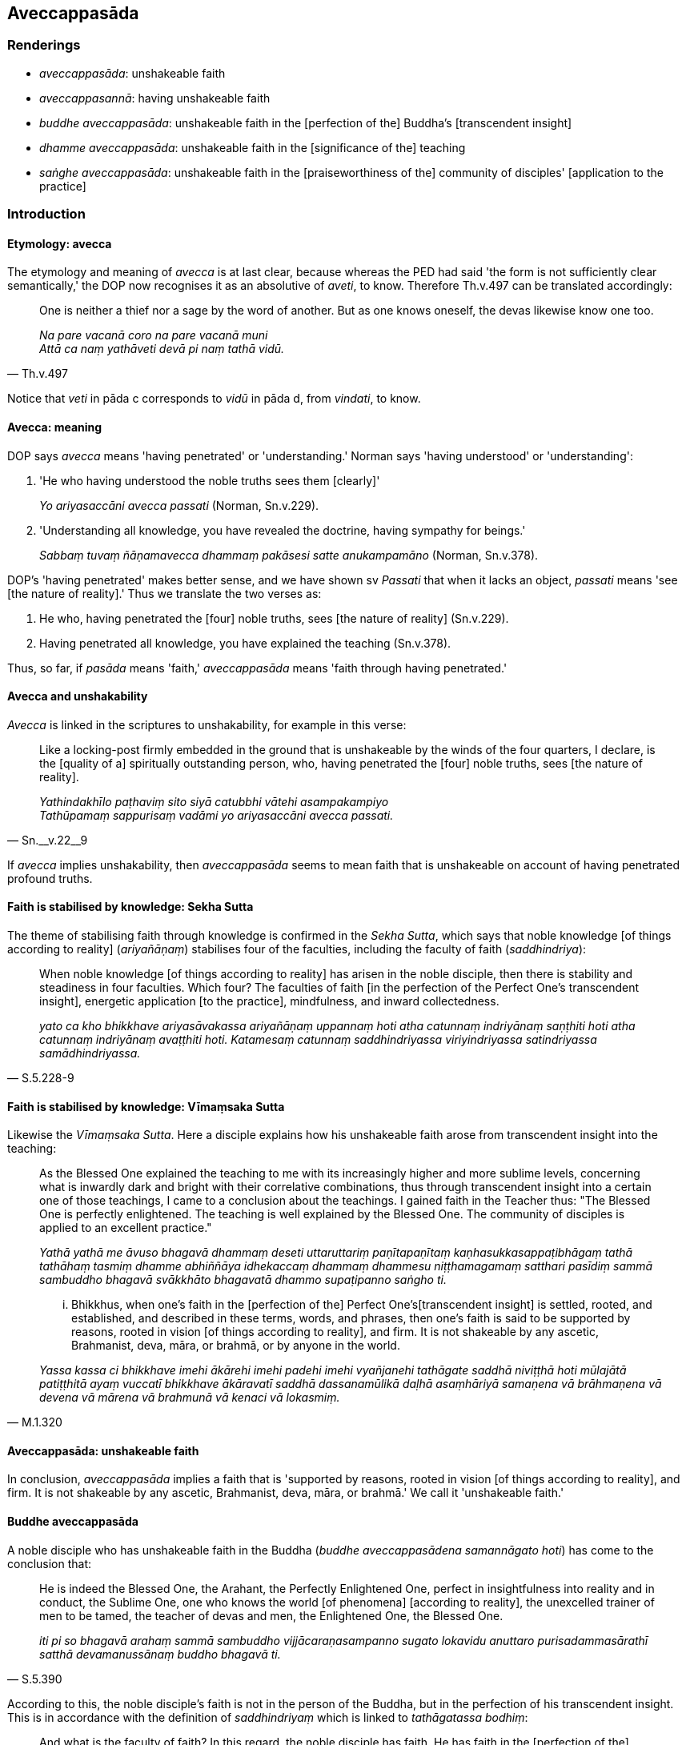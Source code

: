 == Aveccappasāda

=== Renderings

- _aveccappasāda_: unshakeable faith

- _aveccappasannā_: having unshakeable faith

- _buddhe aveccappasāda_: unshakeable faith in the [perfection of the] 
Buddha's [transcendent insight]

- _dhamme aveccappasāda_: unshakeable faith in the [significance of the] 
teaching

- _saṅghe aveccappasāda_: unshakeable faith in the [praiseworthiness of the] 
community of disciples' [application to the practice]

=== Introduction

==== Etymology: avecca

The etymology and meaning of _avecca_ is at last clear, because whereas the PED 
had said 'the form is not sufficiently clear semantically,' the DOP now 
recognises it as an absolutive of _aveti_, to know. Therefore Th.v.497 can be 
translated accordingly:

[quote, Th.v.497]
____
One is neither a thief nor a sage by the word of another. But as one knows 
oneself, the devas likewise know one too.

_Na pare vacanā coro na pare vacanā muni +
Attā ca naṃ yathāveti devā pi naṃ tathā vidū._
____

Notice that _veti_ in pāda c corresponds to _vidū_ in pāda d, from 
_vindati_, to know.

==== Avecca: meaning

DOP says _avecca_ means 'having penetrated' or 'understanding.' Norman says 
'having understood' or 'understanding':

1. 'He who having understood the noble truths sees them [clearly]'
+
****
_Yo ariyasaccāni avecca passati_ (Norman, Sn.v.229).
****

2. 'Understanding all knowledge, you have revealed the doctrine, having 
sympathy for beings.'
+
****
_Sabbaṃ tuvaṃ ñāṇamavecca dhammaṃ pakāsesi satte anukampamāno_ 
(Norman, Sn.v.378).
****

DOP's 'having penetrated' makes better sense, and we have shown sv _Passati_ 
that when it lacks an object, _passati_ means 'see [the nature of reality].' 
Thus we translate the two verses as:

1. He who, having penetrated the [four] noble truths, sees [the nature of 
reality] (Sn.v.229).

2. Having penetrated all knowledge, you have explained the teaching (Sn.v.378).

Thus, so far, if _pasāda_ means 'faith,' _aveccappasāda_ means 'faith through 
having penetrated.'

==== Avecca and unshakability

_Avecca_ is linked in the scriptures to unshakability, for example in this 
verse:

[quote, Sn.__v.22__9]
____
Like a locking-post firmly embedded in the ground that is unshakeable by the 
winds of the four quarters, I declare, is the [quality of a] spiritually 
outstanding person, who, having penetrated the [four] noble truths, sees [the 
nature of reality].

_Yathindakhīlo paṭhaviṃ sito siyā catubbhi vātehi asampakampiyo +
Tathūpamaṃ sappurisaṃ vadāmi yo ariyasaccāni avecca passati._
____

If _avecca_ implies unshakability, then _aveccappasāda_ seems to mean faith 
that is unshakeable on account of having penetrated profound truths.

==== Faith is stabilised by knowledge: Sekha Sutta

The theme of stabilising faith through knowledge is confirmed in the _Sekha 
Sutta_, which says that noble knowledge [of things according to reality] 
(_ariyañāṇaṃ_) stabilises four of the faculties, including the faculty of 
faith (_saddhindriya_):

[quote, S.5.228-9]
____
When noble knowledge [of things according to reality] has arisen in the noble 
disciple, then there is stability and steadiness in four faculties. Which four? 
The faculties of faith [in the perfection of the Perfect One's transcendent 
insight], energetic application [to the practice], mindfulness, and inward 
collectedness.

_yato ca kho bhikkhave ariyasāvakassa ariyañāṇaṃ uppannaṃ hoti atha 
catunnaṃ indriyānaṃ saṇṭhiti hoti atha catunnaṃ indriyānaṃ 
avaṭṭhiti hoti. Katamesaṃ catunnaṃ saddhindriyassa viriyindriyassa 
satindriyassa samādhindriyassa._
____

==== Faith is stabilised by knowledge: Vīmaṃsaka Sutta

Likewise the _Vīmaṃsaka Sutta_. Here a disciple explains how his unshakeable 
faith arose from transcendent insight into the teaching:

____
As the Blessed One explained the teaching to me with its increasingly higher 
and more sublime levels, concerning what is inwardly dark and bright with their 
correlative combinations, thus through transcendent insight into a certain one 
of those teachings, I came to a conclusion about the teachings. I gained faith 
in the Teacher thus: "The Blessed One is perfectly enlightened. The teaching is 
well explained by the Blessed One. The community of disciples is applied to an 
excellent practice."

_Yathā yathā me āvuso bhagavā dhammaṃ deseti uttaruttariṃ 
paṇītapaṇītaṃ kaṇhasukkasappaṭibhāgaṃ tathā tathāhaṃ 
tasmiṃ dhamme abhiññāya idhekaccaṃ dhammaṃ dhammesu 
niṭṭhamagamaṃ satthari pasīdiṃ sammā sambuddho bhagavā svākkhāto 
bhagavatā dhammo supaṭipanno saṅgho ti._
____

[quote, M.1.320]
____
... Bhikkhus, when one's faith in the [perfection of the] Perfect One's 
&#8203;[transcendent insight] is settled, rooted, and established, and described in 
these terms, words, and phrases, then one's faith is said to be supported by 
reasons, rooted in vision [of things according to reality], and firm. It is not 
shakeable by any ascetic, Brahmanist, deva, māra, or brahmā, or by anyone in 
the world.

_Yassa kassa ci bhikkhave imehi ākārehi imehi padehi imehi vyañjanehi 
tathāgate saddhā niviṭṭhā hoti mūlajātā patiṭṭhitā ayaṃ 
vuccatī bhikkhave ākāravatī saddhā dassanamūlikā daḷhā asaṃhāriyā 
samaṇena vā brāhmaṇena vā devena vā mārena vā brahmunā vā kenaci 
vā lokasmiṃ._
____

==== Aveccappasāda: unshakeable faith

In conclusion, _aveccappasāda_ implies a faith that is 'supported by reasons, 
rooted in vision [of things according to reality], and firm. It is not 
shakeable by any ascetic, Brahmanist, deva, māra, or brahmā.' We call it 
'unshakeable faith.'

==== Buddhe aveccappasāda

A noble disciple who has unshakeable faith in the Buddha (_buddhe 
aveccappasādena samannāgato hoti_) has come to the conclusion that:

[quote, S.5.390]
____
He is indeed the Blessed One, the Arahant, the Perfectly Enlightened One, 
perfect in insightfulness into reality and in conduct, the Sublime One, one who 
knows the world [of phenomena] [according to reality], the unexcelled trainer 
of men to be tamed, the teacher of devas and men, the Enlightened One, the 
Blessed One.

_iti pi so bhagavā arahaṃ sammā sambuddho vijjācaraṇasampanno sugato 
lokavidu anuttaro purisadammasārathī satthā devamanussānaṃ buddho 
bhagavā ti._
____

According to this, the noble disciple's faith is not in the person of the 
Buddha, but in the perfection of his transcendent insight. This is in 
accordance with the definition of _saddhindriyaṃ_ which is linked to 
_tathāgatassa bodhiṃ_:

[quote, S.5.196]
____
And what is the faculty of faith? In this regard, the noble disciple has faith. 
He has faith in the [perfection of the] Perfect One's transcendent insight: 'He 
is indeed the Blessed One, the Arahant, the Perfectly Enlightened One, perfect 
in insightfulness into reality and in conduct, the Sublime One, one who knows 
the world [of phenomena] [according to reality], the unexcelled trainer of men 
to be tamed, the teacher of devas and men, the Enlightened One, the Blessed 
One.'

_Katamañca bhikkhave saddhindriyaṃ idha bhikkhave ariyasāvako saddho hoti 
saddahati tathāgatassa bodhiṃ iti pi so bhagavā arahaṃ sammāsambuddho 
vijjācaraṇasampanno sugato lokavidū anuttaro purisadammasārathī satthā 
devamanussānaṃ buddho bhagavā ti. Idaṃ vuccati bhikkhave saddhindriyaṃ._
____

Therefore 'unshakeable faith in the Buddha' means 'unshakeable faith in the 
&#8203;[perfection of the] Buddha's [transcendent insight].'

In this Glossary, therefore, _bodhiṃ_ and _abhiññā_ are treated as 
synonyms:

[quote, A.3.9]
____
I claim to have reached the consummation and perfection of transcendent insight 
into profound truths not heard before

_pubbāhaṃ bhikkhave ananussutesu dhammesu abhiññāvosānapāramippatto 
paṭijānāmi._
____

[quote, A.1.276]
____
Bhikkhus, I explain the teaching with transcendent insight, not without 
transcendent insight.

_abhiññāyā'haṃ bhikkhave dhammaṃ desemi no anabhiññāya._
____

==== Dhamme aveccappasāda

A noble disciple who has unshakeable faith in the teaching (_dhamme 
aveccappasādena samannāgato hoti_) has come to the conclusion that:

[quote, S.5.390]
____
The teaching is well explained by the Blessed One, fathomable in this lifetime, 
realisable in the here and now, intriguing, personally applicable, to be 
realised by the wise for themselves._

_svākkhāto bhagavatā dhammo sandiṭṭhiko akāliko ehipassiko opanayiko 
paccattaṃ veditabbo viññūhī ti._
____

In the light of these qualities, the teaching's excellence and effectiveness, 
'unshakeable faith in the Dhamma' means 'unshakeable faith in the [significance 
of the] teaching.'

==== Saṅghe aveccappasāda

A noble disciple who has unshakeable faith in the community of disciples 
(_saṅghe aveccappasādena samannāgato hoti_) has come to the conclusion that:

[quote, S.5.390]
____
The community of the Blessed One's disciples is applied to an excellent 
practice, is applied to the correct practice, is applied to the noble practice, 
is applied to a proper practice; that is, the four pairs of persons, the eight 
types of individuals. This community of the Blessed One's disciples is worthy 
of offerings, hospitality, gifts, and honouring with joined palms. They are the 
unsurpassed field of merit for the world._

_supaṭipanno bhagavato sāvakasaṅgho ujupaṭipanno bhagato sāvakasaṅgho 
ñāyapaṭipanno bhagavato sāvakasaṅgho sāmīcipaṭipanno bhagavato 
sāvakasaṅgho yadidaṃ cattāri purisayugāni aṭṭhapurisapuggalā 
esabhagavato sāvakasaṅgho āhuneyyo pāhuneyyo dakkhiṇeyyo 
añjalikaraṇīyo anuttaraṃ puññakkhettaṃ lokassāti._
____

'Unshakeable faith in the community of disciples' is therefore not faith in the 
members of the community themselves, but rather, in the praiseworthiness of 
their application to the practice.

==== Increasing levels of unshakeability

Although unshakeable faith is associated with stream-entry, the 
_Cūḷahatthipadopama Sutta_ says one cannot conclude that the Blessed One is 
perfectly enlightened until arahantship:

[quote, M.1.184]
____
And it is not until this point that a noble disciple can come to the 
conclusion: 'The Blessed One is perfectly enlightened; the teaching is well 
explained by the Blessed One; the community of the Blessed One's disciples is 
applied to an excellent practice.'"

_Ettāvatā kho brāhmaṇa ariyasāvako niṭṭhaṃ gato hoti 
sammāsambuddho bhagavā svākkhāto bhagavatā dhammo supaṭipanno bhagavato 
sāvakasaṅgho ti._
____

At levels lesser than arahantship, the faculties, including the faculty of 
faith, are correspondingly weaker:

[quote, S.5.200]
____
One who has completed and fulfilled these five spiritual faculties is an 
arahant. If they are weaker than that, one is a non-returner; if still weaker, 
a once-returner; if still weaker, a stream-enterer.

_Imesaṃ kho bhikkhave pañcannaṃ indriyānaṃ samattā paripūrattā 
arahaṃ hoti. Tato mudutarehi anāgāmī hoti. Tato mudutarehi sakadāgāmī 
hoti. Tato mudutarehi sotāpanno hoti._
____

=== Illustrations

.Illustration
====
aveccappasannā

having unshakeable faith
====

[quote, A.5.120]
____
Whoever has unshakeable faith in me, all are stream-enterers.

_ye keci bhikkhave mayi aveccappasannā sabbe te sotāpannā._
____

.Illustration
====
aveccappasādena

unshakeable faith
====

____
Bhikkhus, a noble disciple possessed of four factors is said to be well off, 
with great wealth and riches, of great glory. What four?"

_Catūhi bhikkhave dhammehi samannāgato ariyasāvako aḍḍho mahaddhano 
mahābhogo mahāyaso ti vuccati. Katamehi catūhi_
____

1. He has unshakeable faith in the [perfection of the] Buddha's [transcendent 
insight],
+
****
_buddhe aveccappasādena samannāgato hoti_
****

2. He has unshakeable faith in the [significance of the] teaching,
+
****
_Dhamme aveccappasādena samannāgato hoti_
****

3. He has unshakeable faith in the [praiseworthiness of the] community of 
disciples' [application to the practice],
+
****
_Saṅghe aveccappasādena samannāgato hoti_
****

4. He possesses the virtues dear to the Noble Ones.
+
****
_Ariyakantehi sīlehi samannāgato hoti_ (S.5.402).
****

